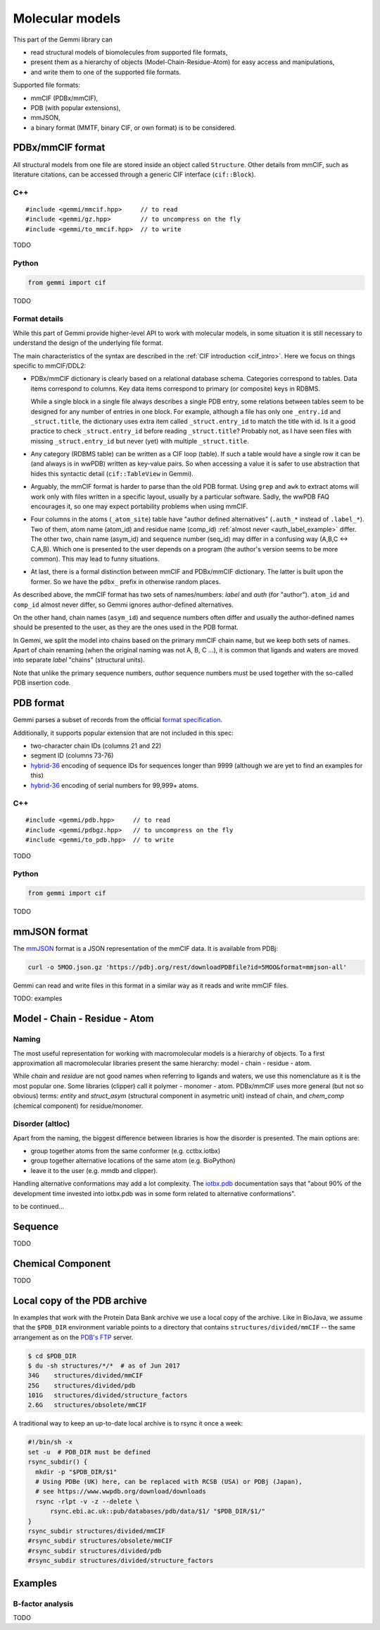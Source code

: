 
Molecular models
################

This part of the Gemmi library can

* read structural models of biomolecules from supported file formats,
* present them as a hierarchy of objects (Model-Chain-Residue-Atom)
  for easy access and manipulations,
* and write them to one of the supported file formats.

Supported file formats:

* mmCIF (PDBx/mmCIF),
* PDB (with popular extensions),
* mmJSON,
* a binary format (MMTF, binary CIF, or own format) is to be considered.

PDBx/mmCIF format
=================

All structural models from one file are stored inside an object
called ``Structure``.
Other details from mmCIF, such as literature citations,
can be accessed through a generic CIF interface (``cif::Block``).

C++
---

::

    #include <gemmi/mmcif.hpp>     // to read
    #include <gemmi/gz.hpp>        // to uncompress on the fly
    #include <gemmi/to_mmcif.hpp>  // to write

TODO

Python
------

.. code-block:: python

    from gemmi import cif

TODO


Format details
--------------

While this part of Gemmi provide higher-level API to work with
molecular models, in some situation it is still necessary to understand
the design of the underlying file format.

The main characteristics of the syntax are described in the
:ref:`CIF introduction <cif_intro>`.
Here we focus on things specific to mmCIF/DDL2:

* PDBx/mmCIF dictionary is clearly based on a relational database schema.
  Categories correspond to tables. Data items correspond to columns.
  Key data items correspond to primary (or composite) keys in RDBMS.

  While a single block in a single file always describes a single PDB entry,
  some relations between tables seem to be designed for any number of entries
  in one block.
  For example, although a file has only one ``_entry.id`` and
  ``_struct.title``, the dictionary uses extra item called ``_struct.entry_id``
  to match the title with id.
  Is it a good practice to check ``_struct.entry_id`` before reading
  ``_struct.title``? Probably not, as I have seen files with missing
  ``_struct.entry_id`` but never (yet) with multiple ``_struct.title``.

* Any category (RDBMS table) can be written as a CIF loop (table).
  If such a table would have a single row it can be (and always is in wwPDB)
  written as key-value pairs.
  So when accessing a value it is safer to use abstraction that hides this
  syntactic detail (``cif::TableView`` in Gemmi).

* Arguably, the mmCIF format is harder to parse than the old PDB format.
  Using ``grep`` and ``awk`` to extract atoms will work only with files
  written in a specific layout, usually by a particular software.
  Sadly, the wwPDB FAQ encourages it, so one may expect portability
  problems when using mmCIF.

* Four columns in the atoms (``_atom_site``) table have "author defined
  alternatives" (``.auth_*`` instead of ``.label_*``).
  Two of them, atom name (atom_id) and residue name (comp_id)
  :ref:`almost never <auth_label_example>` differ.
  The other two, chain name (asym_id) and sequence number (seq_id)
  may differ in a confusing way (A,B,C <-> C,A,B).
  Which one is presented to the user depends on a program (the author's
  version seems to be more common). This may lead to funny situations.

* At last, there is a formal distinction between mmCIF and PDBx/mmCIF
  dictionary. The latter is built upon the former. So we have
  the ``pdbx_`` prefix in otherwise random places.

As described above, the mmCIF format has two sets of names/numbers:
*label* and *auth* (for "author").
``atom_id`` and ``comp_id`` almost never differ, so
Gemmi ignores author-defined alternatives.

On the other hand, chain names (``asym_id``) and sequence numbers often
differ and usually the author-defined names should be presented to the user,
as they are the ones used in the PDB format.

In Gemmi, we split the model into chains based on the primary mmCIF
chain name, but we keep both sets of names.
Apart of chain renaming (when the original naming was not A, B, C ...),
it is common that ligands and waters are moved into separate *label* "chains"
(structural units).

Note that unlike the primary sequence numbers,
*author* sequence numbers must be used together with the so-called
PDB insertion code.


PDB format
==========

Gemmi parses a subset of records from the official
`format specification`__.

__ https://www.wwpdb.org/documentation/file-format-content/format33/v3.3.html


Additionally, it supports popular extension that are not included
in this spec:

* two-character chain IDs (columns 21 and 22)
* segment ID (columns 73-76)
* hybrid-36_ encoding of sequence IDs for sequences longer than 9999
  (although we are yet to find an examples for this)
* hybrid-36_ encoding of serial numbers for 99,999+ atoms.

.. _hybrid-36: http://cci.lbl.gov/hybrid_36/

C++
---

::

    #include <gemmi/pdb.hpp>     // to read
    #include <gemmi/pdbgz.hpp>   // to uncompress on the fly
    #include <gemmi/to_pdb.hpp>  // to write

TODO

Python
------

.. code-block:: python

    from gemmi import cif

TODO


mmJSON format
=============

The mmJSON_ format is a JSON representation of the mmCIF data.
It is available from PDBj:

.. code-block:: none

    curl -o 5MOO.json.gz 'https://pdbj.org/rest/downloadPDBfile?id=5MOO&format=mmjson-all'

Gemmi can read and write files in this format in a similar way as it reads
and write mmCIF files.

.. _mmJSON: https://pdbj.org/help/mmjson?lang=en

TODO: examples

Model - Chain - Residue - Atom
==============================

Naming
------

The most useful representation for working with macromolecular models
is a hierarchy of objects.
To a first approximation all macromolecular libraries present the same
hierarchy: model - chain - residue - atom.

While *chain* and *residue* are not good names when referring to
ligands and waters, we use this nomenclature as it is the most popular one.
Some libraries (clipper) call it polymer - monomer - atom.
PDBx/mmCIF uses more general (but not so obvious) terms:
*entity* and *struct_asym* (structural component in asymetric unit)
instead of chain,
and *chem_comp* (chemical component) for residue/monomer.

Disorder (altloc)
-----------------

Apart from the naming, the biggest difference between libraries is
how the disorder is presented. The main options are:

* group together atoms from the same conformer (e.g. cctbx.iotbx)

* group together alternative locations of the same atom (e.g. BioPython)

* leave it to the user (e.g. mmdb and clipper).

Handling alternative conformations may add a lot complexity.
The `iotbx.pdb <https://cci.lbl.gov/cctbx_docs/iotbx/iotbx.pdb.html>`_
documentation says that
"about 90% of the development time invested into iotbx.pdb was in some form
related to alternative conformations".

to be continued...



Sequence
========

TODO

Chemical Component
==================

TODO

.. _pdb_dir:

Local copy of the PDB archive
=============================

In examples that work with the Protein Data Bank archive
we use a local copy of the archive. Like in BioJava,
we assume that the ``$PDB_DIR`` environment variable
points to a directory that contains ``structures/divided/mmCIF`` -- the same
arrangement as on the
`PDB's FTP <ftp://ftp.wwpdb.org/pub/pdb/data/structures/>`_ server.

.. code-block:: console

    $ cd $PDB_DIR
    $ du -sh structures/*/*  # as of Jun 2017
    34G    structures/divided/mmCIF
    25G    structures/divided/pdb
    101G   structures/divided/structure_factors
    2.6G   structures/obsolete/mmCIF

A traditional way to keep an up-to-date local archive is to rsync it
once a week:

.. code-block:: shell

    #!/bin/sh -x
    set -u  # PDB_DIR must be defined
    rsync_subdir() {
      mkdir -p "$PDB_DIR/$1"
      # Using PDBe (UK) here, can be replaced with RCSB (USA) or PDBj (Japan),
      # see https://www.wwpdb.org/download/downloads
      rsync -rlpt -v -z --delete \
	  rsync.ebi.ac.uk::pub/databases/pdb/data/$1/ "$PDB_DIR/$1/"
    }
    rsync_subdir structures/divided/mmCIF
    #rsync_subdir structures/obsolete/mmCIF
    #rsync_subdir structures/divided/pdb
    #rsync_subdir structures/divided/structure_factors

Examples
========

B-factor analysis
-----------------

TODO
